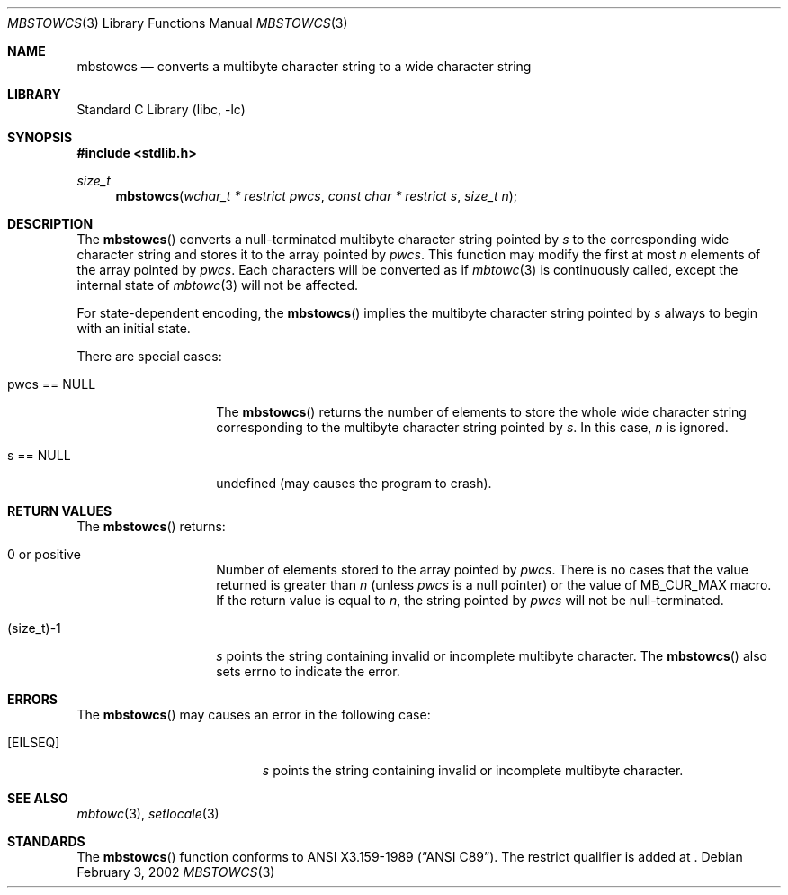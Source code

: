 .\" $NetBSD: mbstowcs.3,v 1.4 2003/04/16 13:34:41 wiz Exp $
.\"
.\" Copyright (c)2002 Citrus Project,
.\" All rights reserved.
.\"
.\" Redistribution and use in source and binary forms, with or without
.\" modification, are permitted provided that the following conditions
.\" are met:
.\" 1. Redistributions of source code must retain the above copyright
.\"    notice, this list of conditions and the following disclaimer.
.\" 2. Redistributions in binary form must reproduce the above copyright
.\"    notice, this list of conditions and the following disclaimer in the
.\"    documentation and/or other materials provided with the distribution.
.\"
.\" THIS SOFTWARE IS PROVIDED BY THE AUTHOR AND CONTRIBUTORS ``AS IS'' AND
.\" ANY EXPRESS OR IMPLIED WARRANTIES, INCLUDING, BUT NOT LIMITED TO, THE
.\" IMPLIED WARRANTIES OF MERCHANTABILITY AND FITNESS FOR A PARTICULAR PURPOSE
.\" ARE DISCLAIMED.  IN NO EVENT SHALL THE AUTHOR OR CONTRIBUTORS BE LIABLE
.\" FOR ANY DIRECT, INDIRECT, INCIDENTAL, SPECIAL, EXEMPLARY, OR CONSEQUENTIAL
.\" DAMAGES (INCLUDING, BUT NOT LIMITED TO, PROCUREMENT OF SUBSTITUTE GOODS
.\" OR SERVICES; LOSS OF USE, DATA, OR PROFITS; OR BUSINESS INTERRUPTION)
.\" HOWEVER CAUSED AND ON ANY THEORY OF LIABILITY, WHETHER IN CONTRACT, STRICT
.\" LIABILITY, OR TORT (INCLUDING NEGLIGENCE OR OTHERWISE) ARISING IN ANY WAY
.\" OUT OF THE USE OF THIS SOFTWARE, EVEN IF ADVISED OF THE POSSIBILITY OF
.\" SUCH DAMAGE.
.\"
.Dd February 3, 2002
.Dt MBSTOWCS 3
.Os
.\" ----------------------------------------------------------------------
.Sh NAME
.Nm mbstowcs
.Nd converts a multibyte character string to a wide character string
.\" ----------------------------------------------------------------------
.Sh LIBRARY
.Lb libc
.\" ----------------------------------------------------------------------
.Sh SYNOPSIS
.In stdlib.h
.Ft size_t
.Fn mbstowcs "wchar_t * restrict pwcs" "const char * restrict s" "size_t n"
.\" ----------------------------------------------------------------------
.Sh DESCRIPTION
The
.Fn mbstowcs
converts a null-terminated multibyte character string pointed by
.Fa s
to the corresponding wide character string and stores it to the array
pointed by
.Fa pwcs .
This function may modify the first at most
.Fa n
elements of the array pointed by
.Fa pwcs .
Each characters will be converted as if
.Xr mbtowc 3
is continuously called, except the internal state of
.Xr mbtowc 3
will not be affected.
.Pp
For state-dependent encoding, the
.Fn mbstowcs
implies the multibyte character string pointed by
.Fa s
always to begin with an initial state.
.Pp
There are special cases:
.Bl -tag -width 012345678901
.It pwcs == NULL
The
.Fn mbstowcs
returns the number of elements to store the whole wide character string
corresponding to the multibyte character string pointed by
.Fa s .
In this case,
.Fa n
is ignored.
.It s == NULL
undefined (may causes the program to crash).
.El
.\" ----------------------------------------------------------------------
.Sh RETURN VALUES
The
.Fn mbstowcs
returns:
.Bl -tag -width 012345678901
.It 0 or positive
Number of elements stored to the array pointed by
.Fa pwcs .
There is no cases that the value returned is greater than
.Fa n
(unless
.Fa pwcs
is a null pointer) or the value of MB_CUR_MAX macro.
If the return value is equal to
.Fa n ,
the string pointed by
.Fa pwcs
will not be null-terminated.
.It (size_t)-1
.Fa s
points the string containing invalid or incomplete multibyte character.
The
.Fn mbstowcs
also sets errno to indicate the error.
.El
.\" ----------------------------------------------------------------------
.Sh ERRORS
The
.Fn mbstowcs
may causes an error in the following case:
.Bl -tag -width Er
.It Bq Er EILSEQ
.Fa s
points the string containing invalid or incomplete multibyte character.
.El
.\" ----------------------------------------------------------------------
.Sh SEE ALSO
.Xr mbtowc 3 ,
.Xr setlocale 3
\" ----------------------------------------------------------------------
.Sh STANDARDS
The
.Fn mbstowcs
function conforms to
.St -ansiC .
The restrict qualifier is added at
.St -isoC99 .
